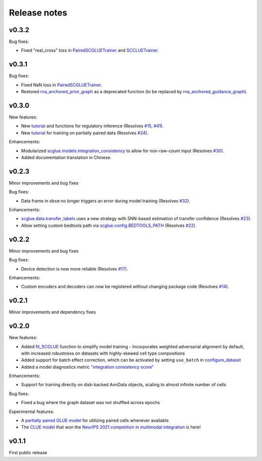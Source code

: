 Release notes
=============

v0.3.2
------

Bug fixes:

- Fixed "real_cross" loss in `PairedSCGLUETrainer <api/scglue.models.scglue.PairedSCGLUETrainer.rst>`__ and `SCCLUETrainer <api/scglue.models.scclue.SCCLUETrainer>`__.

v0.3.1
------

Bug fixes:

- Fixed NaN loss in `PairedSCGLUETrainer <api/scglue.models.scglue.PairedSCGLUETrainer.rst>`__.
- Restored `rna_anchored_prior_graph <api/scglue.genomics.rna_anchored_prior_graph.rst>`__ as a deprecated function
  (to be replaced by `rna_anchored_guidance_graph <api/scglue.genomics.rna_anchored_guidance_graph.rst>`__).

v0.3.0
------

New features:

- New `tutorial <reginf.ipynb>`__ and functions for regulatory inference (Resolves `#15 <https://github.com/gao-lab/GLUE/issues/15>`__, `#41 <https://github.com/gao-lab/GLUE/issues/41>`__).
- New `tutorial <paired.ipynb>`__ for training on partially paired data (Resolves `#24 <https://github.com/gao-lab/GLUE/issues/24>`__).

Enhancements:

- Modularized `scglue.models.integration_consistency <api/scglue.models.dx.integration_consistency.rst>`__ to allow for non-raw-count input (Resolves `#30 <https://github.com/gao-lab/GLUE/issues/30>`__).
- Added documentation translation in Chinese.

v0.2.3
------

Minor improvements and bug fixes

Bug fixes:

- Data frame in ``obsm`` no longer triggers an error during model training (Resolves `#32 <https://github.com/gao-lab/GLUE/issues/32>`__).

Enhancements:

- `scglue.data.transfer_labels <api/scglue.data.transfer_labels.rst>`__ uses a new strategy with SNN-based estimation of transfer confidence (Resolves `#23 <https://github.com/gao-lab/GLUE/issues/23>`__).
- Allow setting custom bedtools path via `scglue.config.BEDTOOLS_PATH <api/scglue.utils.ConfigManager.rst>`__ (Resolves `#22 <https://github.com/gao-lab/GLUE/issues/22>`__).

v0.2.2
------

Minor improvements and bug fixes

Bug fixes:

- Device detection is now more reliable (Resolves `#17 <https://github.com/gao-lab/GLUE/issues/17>`__).

Enhancements:

- Custom encoders and decoders can now be registered without changing package code (Resolves `#14 <https://github.com/gao-lab/GLUE/issues/14>`__).


v0.2.1
------

Minor improvements and dependency fixes


v0.2.0
------

New features:

- Added `fit_SCGLUE <api/scglue.models.fit_SCGLUE.rst>`__ function to simplify model training
  - Incorporates weighted adversarial alignment by default, with increased robustness on datasets with highly-skewed cell type compositions
- Added support for batch effect correction, which can be activated by setting ``use_batch`` in `configure_dataset <api/scglue.models.scglue.configure_dataset.rst>`__
- Added a model diagnostics metric `"integration consistency score" <api/scglue.models.dx.integration_consistency.rst>`__

Enhancements:

- Support for training directly on disk-backed AnnData objects, scaling to almost infinite number of cells

Bug fixes:

- Fixed a bug where the graph dataset was not shuffled across epochs

Experimental features:

- A `partially paired GLUE model <api/scglue.models.scglue.PairedSCGLUEModel.rst>`__ for utilizing paired cells whenever available
- The `CLUE model <api/scglue.models.scclue.SCCLUEModel.rst>`__ that won the `NeurIPS 2021 competition in multimodal integration <https://openproblems.bio/neurips_2021/>`__ is here!


v0.1.1
------

First public release
